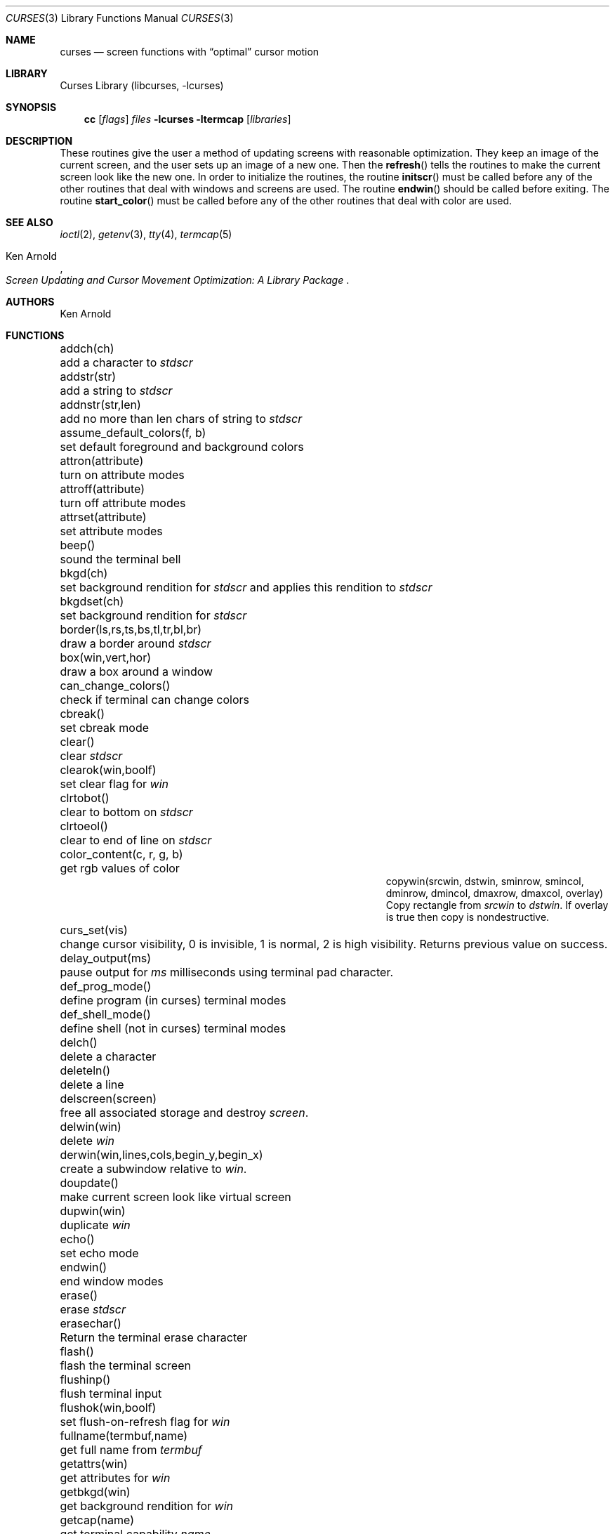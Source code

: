 .\"	$NetBSD: curses.3,v 1.40 2002/10/01 19:06:39 wiz Exp $
.\"
.\" Copyright (c) 1985, 1991, 1993
.\"	The Regents of the University of California.  All rights reserved.
.\"
.\" Redistribution and use in source and binary forms, with or without
.\" modification, are permitted provided that the following conditions
.\" are met:
.\" 1. Redistributions of source code must retain the above copyright
.\"    notice, this list of conditions and the following disclaimer.
.\" 2. Redistributions in binary form must reproduce the above copyright
.\"    notice, this list of conditions and the following disclaimer in the
.\"    documentation and/or other materials provided with the distribution.
.\" 3. All advertising materials mentioning features or use of this software
.\"    must display the following acknowledgement:
.\"	This product includes software developed by the University of
.\"	California, Berkeley and its contributors.
.\" 4. Neither the name of the University nor the names of its contributors
.\"    may be used to endorse or promote products derived from this software
.\"    without specific prior written permission.
.\"
.\" THIS SOFTWARE IS PROVIDED BY THE REGENTS AND CONTRIBUTORS ``AS IS'' AND
.\" ANY EXPRESS OR IMPLIED WARRANTIES, INCLUDING, BUT NOT LIMITED TO, THE
.\" IMPLIED WARRANTIES OF MERCHANTABILITY AND FITNESS FOR A PARTICULAR PURPOSE
.\" ARE DISCLAIMED.  IN NO EVENT SHALL THE REGENTS OR CONTRIBUTORS BE LIABLE
.\" FOR ANY DIRECT, INDIRECT, INCIDENTAL, SPECIAL, EXEMPLARY, OR CONSEQUENTIAL
.\" DAMAGES (INCLUDING, BUT NOT LIMITED TO, PROCUREMENT OF SUBSTITUTE GOODS
.\" OR SERVICES; LOSS OF USE, DATA, OR PROFITS; OR BUSINESS INTERRUPTION)
.\" HOWEVER CAUSED AND ON ANY THEORY OF LIABILITY, WHETHER IN CONTRACT, STRICT
.\" LIABILITY, OR TORT (INCLUDING NEGLIGENCE OR OTHERWISE) ARISING IN ANY WAY
.\" OUT OF THE USE OF THIS SOFTWARE, EVEN IF ADVISED OF THE POSSIBILITY OF
.\" SUCH DAMAGE.
.\"
.\"     @(#)curses.3	8.1 (Berkeley) 6/4/93
.\"
.Dd March 11, 1999
.Dt CURSES 3
.Os
.Sh NAME
.Nm curses
.Nd screen functions with
.Dq optimal
cursor motion
.Sh LIBRARY
.Lb libcurses
.Sh SYNOPSIS
.Nm cc
.Op Ar flags
.Ar files
.Fl lcurses ltermcap
.Op Ar libraries
.Sh DESCRIPTION
These routines give the user a method of updating screens with reasonable
optimization.
They keep an image of the current screen,
and the user sets up an image of a new one.
Then the
.Fn refresh
tells the routines to make the current screen look like the new one.
In order to initialize the routines, the routine
.Fn initscr
must be called before any of the other routines that deal with windows and
screens are used.
The routine
.Fn endwin
should be called before exiting.
The routine
.Fn start_color
must be called before any of the other routines that deal with color are used.
.Sh SEE ALSO
.Xr ioctl 2 ,
.Xr getenv 3 ,
.Xr tty 4 ,
.Xr termcap 5
.Rs
.%T Screen Updating and Cursor Movement Optimization: A Library Package
.%A Ken Arnold
.Re
.Sh AUTHORS
.An Ken Arnold
.Sh FUNCTIONS
.Bl -column "subwin(win,lines,cols,begin_y,begin_x)"
.It addch(ch)	add a character to
.Em stdscr
.It addstr(str)	add a string to
.Em stdscr
.It addnstr(str,len)	add no more than len chars of string to
.Em stdscr
.It assume_default_colors(f, b)	set default foreground and background colors
.It attron(attribute)	turn on attribute modes
.It attroff(attribute)	turn off attribute modes
.It attrset(attribute)	set attribute modes
.It beep()	sound the terminal bell
.It bkgd(ch)	set background rendition for
.Em stdscr
and applies this rendition to
.Em stdscr
.It bkgdset(ch)	set background rendition for
.Em stdscr
.It border(ls,rs,ts,bs,tl,tr,bl,br)	draw a border around
.Em stdscr
.It box(win,vert,hor)	draw a box around a window
.It can_change_colors()	check if terminal can change colors
.It cbreak()	set cbreak mode
.It clear()	clear
.Em stdscr
.It clearok(win,boolf)	set clear flag for
.Em win
.It clrtobot()	clear to bottom on
.Em stdscr
.It clrtoeol()	clear to end of line on
.Em stdscr
.It color_content(c, r, g, b)	get rgb values of color
.It copywin(srcwin, dstwin, sminrow, smincol, dminrow, dmincol, dmaxrow, dmaxcol, overlay)
 Copy rectangle from
.Em srcwin
to
.Em dstwin .
If overlay is true then copy is nondestructive.
.It curs_set(vis)	change cursor visibility, 0 is invisible, 1 is
normal, 2 is high visibility.
Returns previous value on success.
.It delay_output(ms)	pause output for
.Em ms
milliseconds using terminal pad character.
.It def_prog_mode()	define program (in curses) terminal modes
.It def_shell_mode()	define shell (not in curses) terminal modes
.It delch()	delete a character
.It deleteln()	delete a line
.It delscreen(screen)	free all associated storage and destroy
.Em screen .
.It delwin(win)	delete
.Em win
.It derwin(win,lines,cols,begin_y,begin_x)\ 	create a subwindow
relative to
.Em win .
.It doupdate()	make current screen look like virtual screen
.It dupwin(win)	duplicate
.Em win
.It echo()	set echo mode
.It endwin()	end window modes
.It erase()	erase
.Em stdscr
.It erasechar()	Return the terminal erase character
.It flash()	flash the terminal screen
.It flushinp()	flush terminal input
.It flushok(win,boolf)	set flush-on-refresh flag for
.Em win
.It fullname(termbuf,name)	get full name from
.Em termbuf
.It getattrs(win)	get attributes for
.Em win
.It getbkgd(win)	get background rendition for
.Em win
.It getcap(name)	get terminal capability
.Em name
.It getch()	get a char through
.Em stdscr
.It getcury(win)	get current y position on
.Em win
.It getcurx(win)	get current x position on
.Em win
.It getbegy(win)	get start y position of
.Em win
.It getbegx(win)	get start x position of
.Em win
.It getmaxy(win)	get maximum y position on
.Em win
.It getmaxx(win)	get maximum x position on
.Em win
.It getnstr(str, len)	get a string of maximun len characters through
.Em stdscr
.It getpary(win)	get start y position of subwindow
.Em win
relative to parent.
.It getparx(win)	get start x position of subwindow
.Em win
relative to parent.
.It getparyx(win, y, x)	set y and x to position of subwindow
.Em win
relative to parent.
.It getstr(str)	get a string through
.Em stdscr
.It gettmode()	get tty modes
.It getyx(win,y,x)	get (y,x) co-ordinates
.It has_colors()	check if terminal has colors
.It has_ic()	check if terminal has insert/delete character
.It has_il()	check if terminal has insert/delete line
.It hline(ch, count)	draw a horizontal line of character ch.
.It idcok(win,boolf)	set insert/delete char flags for
.Em win
.It idlok(win,boolf)	set insert/deleteln flags for
.Em win
.It inch()	get char at current (y,x) co-ordinates
.It inchnstr(chstr, n)	get an array of characters from
.Em stdscr
.It inchstr(chstr)	get an array of characters from
.Em stdscr
.It innstr(str, n)	get a string of characters from
.Em stdscr
.It init_color(c, r, g, b)	set rgb values of color
.It init_pair(p, f, b)	set foreground and background colors of pair
.It initscr()	initialize screens
.It insch(c)	insert a char
.It insdelln(n)	insert/delete n lines on
.Em stdstr
.It insertln()	insert a line
.It instr(str)	get a string of characters from
.Em stdscr
.It intrflush(win,boolf)	set flush on interrupt terminal mode
.It is_linetouched(win, line)	check if line has been modified since
last refresh.
.It is_wintouched(win)	Check if window has been modified since last
refresh.
.It isendwin()	check if endwin() or wrefresh() was called latest
.It keypad(win,boolf)	set keypad flag for
.Em win
.It killchar()	Return the terminal kill character.
.It leaveok(win,boolf)	set leave flag for
.Em win
.It longname(termbuf,name)	get long name from
.Em termbuf
.It meta(win,boolf)	turn terminal meta mode on and off.  Note
.Em win
is always ignored.
.It move(y,x)	move to (y,x) on
.Em stdscr
.It mvcur(lasty,lastx,newy,newx)	actually move cursor
.It mvderwin(win, y, x)		move window to (y,x) within parent window.
.It mvgetnstr(str, len)	move to
.Em y ,
.Em x
and get a string of maximun n characters through
.Em stdscr
.It mvgetstr(str, n)	move to
.Em y ,
.Em x
and get a string through
.Em stdscr
.It mvhline(y, x, ch, count)	move to
.Em y ,
.Em x
and draw a horizontal line of character
.Em ch
for
.Em count
characters.
.It mvvline(y, x, ch, count)	move to
.Em y ,
.Em x
and draw a vertical line of character
.Em ch
for
.Em count
characters.
.It mvwgetnstr(str, len)	move to
.Em y ,
.Em x
and get a string of maximun n characters through
.Em win
.It mvwgetstr(str, n)	move to
.Em y ,
.Em x
and get a string through
.Em win
.It mvwhline(win, y, x, ch, count)	move to
.Em y ,
.Em x
and draw a horizontal line of character
.Em ch
for
.Em count
characters on window
.Em win .
.It mvwvline(win, y, x, ch, count)	move to
.Em y ,
.Em x
and draw a vertical line of character
.Em ch
for
.Em count
characters on window
.Em win .
.It napms(ms)	sleep for
.Em ms
milliseconds.
.It newterm(type, outfd, infd)		Initialises the curses subsystem
for a multi-terminal application.
Type is the type of terminal, if this is NULL then $TERM is used.
The infd and outfd are the input and output file streams.
.It newwin(lines,cols,begin_y,begin_x)\ 	create a new window
.It nl()	set newline mapping
.It nocbreak()	unset cbreak mode
.It nodelay(win,boolf)	unset blocking reads for
.Em win
.It noecho()	unset echo mode
.It nonl()	unset newline mapping
.It noraw()	unset raw mode
.It notimeout(win, boolf)	unset infinite timeout on keypad assembly for
.Em win
.It overlay(win1,win2)	overlay win1 on win2
.It overwrite(win1,win2)	overwrite win1 on top of win2
.It pair_content(p, r, g, b)	get foreground and
background colors of pair
.It printw(fmt,arg1,arg2,...)	printf on
.Em stdscr
.It raw()	set raw mode
.It refresh()	make current screen look like
.Em stdscr
.It reset_prog_mode()	restore program (in curses) terminal modes
.It reset_shell_mode()	restore shell (not in curses) terminal modes
.It resetty()	reset tty flags to stored value
.It resizeterm(lines,cols)	resize the curses terminal, application must
redraw the screen contents after this call
.It savetty()	stored current tty flags
.It scanw(fmt,arg1,arg2,...)	scanf through
.Em stdscr
.It scrl(n)	scroll
.Em stdscr
n lines
.It scroll(win)	scroll
.Em win
one line
.It scrollok(win,boolf)	set scroll flag for
.Em win
.It setscrreg(top, bottom)	set scrolling region on
.Em stdscr
.It set_term(screen)	sets the curses screen to the given one.
Returns the previous screen.
.It setterm(name)	set term variables for name
.It standend()	end standout mode
.It standout()	start standout mode
.It start_color()	initialise color
.It subwin(win,lines,cols,begin_y,begin_x)\ 	create a subwindow
.It timeout(delay)	set blocking or non-blocking read for
.Em stdscr
.It touchline(win,y,sx,ex)	mark line
.Em y
.Em sx
through
.Em sy
as changed
.It touchoverlap(win1,win2)	mark overlap of
.Em win1
on
.Em win2
as changed
.It touchwin(win)	\*(lqchange\*(rq all of
.Em win
.It unctrl(ch)	printable version of
.Em ch
.It underend()	end underscore mode
.It underscore()	start underscore mode
.It ungetch(ch)		Put character back onto input queue.
.It untouchwin(win)	Make window appear not to have been modified.
.It use_default_colors	use terminal's default foreground and background colors
.It vline(ch, count)	Draw a vertical line of character
.Em ch .
.It waddch(win,ch)	add char to
.Em win
.It waddstr(win,str)	add string to
.Em win
.It wattron(win,attribute)	turn on attribute modes for
.Em win
.It wattroff(win,attribute)	turn off attribute modes for
.Em win
.It wattrset(win,attribute)	set attribute modes for
.Em win
.It wbkgd(win, ch)	set background rendition for
.Em win
and apply this rendition to
.Em win
.It wbkgdset(win, ch)	set background rendition for
.Em win
.It wborder(win,ls,rs,ts,bs,tl,tr,bl,br)	draw a border around
.Em win
.It wclear(win)	clear
.Em win
.It wclrtobot(win)	clear to bottom of
.Em win
.It wclrtoeol(win)	clear to end of line on
.Em win
.It wdelch(win)	delete char from
.Em win
.It wdeleteln(win)	delete line from
.Em win
.It werase(win)	erase
.Em win
.It wgetch(win)	get a char through
.Em win
.It wgetnstr(win, str, len)	get a string of maximun n characters through
.Em win
.It wgetstr(win, str)	get a string through
.Em win
.It whline(win, ch, count)	Draw a horizontal line of character
.Em ch
on window
.Em win .
.It winch(win)	get char at current (y,x) in
.Em win
.It winchnstr(win, chstr, n)	get an array of characters from
.Em win
.It winchstr(win, chstr)	get an array of characters from
.Em win
.It winnstr(win, str, n)	get a string of characters from
.Em win
.It winsch(win,c)	insert char into
.Em win
.It winsdelln(win,n)	insert/delete n lines on
.Em win
.It winsertln(win)	insert line into
.Em win
.It winstr(win,str)	get a string of characters from
.Em win
.It wmove(win,y,x)	set current (y,x) co-ordinates on
.Em win
.It wnoutrefresh(win)	add
.Em win
to virtual screen
.It wprintw(win,fmt,arg1,arg2,...)\ 	printf on
.Em win
.It wrefresh(win)	make screen look like
.Em win
.It wresize(win,lines,cols)	resize
.Em win
.It wscanw(win,fmt,arg1,arg2,...)\ 	scanf through
.Em win
.It wscrl(win,n)	scroll
.Em win
n lines
.It wsetscrreg(win, top, bottom)	set scrolling region on
.Em win
.It wstandend(win)	end standout mode on
.Em win
.It wstandout(win)	start standout mode on
.Em win
.It wtimeout(win,delay)	set blocking or non-blocking read for
.Em win
.It wtouchln(win, line, n, changed)	If
.Em changed
is 1 then touch
.Em n
lines starting at
.Em line
in window
.Em win .
If
.Em changed
is 0 then untouch
.Em n
lines starting at
.Em line
in window
.Em win
.It wunderend(win)	end underscore mode on
.Em win
.It wunderscore(win)	start underscore mode on
.Em win
.It wvline(win, ch, count)	Draw a vertical line of character
.Em ch
on window
.Em win .
.El
.Sh HISTORY
The
.Nm
package appeared in
.Bx 4.0 .
